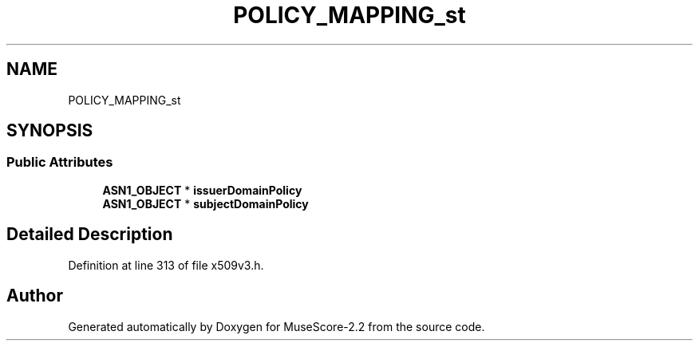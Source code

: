 .TH "POLICY_MAPPING_st" 3 "Mon Jun 5 2017" "MuseScore-2.2" \" -*- nroff -*-
.ad l
.nh
.SH NAME
POLICY_MAPPING_st
.SH SYNOPSIS
.br
.PP
.SS "Public Attributes"

.in +1c
.ti -1c
.RI "\fBASN1_OBJECT\fP * \fBissuerDomainPolicy\fP"
.br
.ti -1c
.RI "\fBASN1_OBJECT\fP * \fBsubjectDomainPolicy\fP"
.br
.in -1c
.SH "Detailed Description"
.PP 
Definition at line 313 of file x509v3\&.h\&.

.SH "Author"
.PP 
Generated automatically by Doxygen for MuseScore-2\&.2 from the source code\&.

